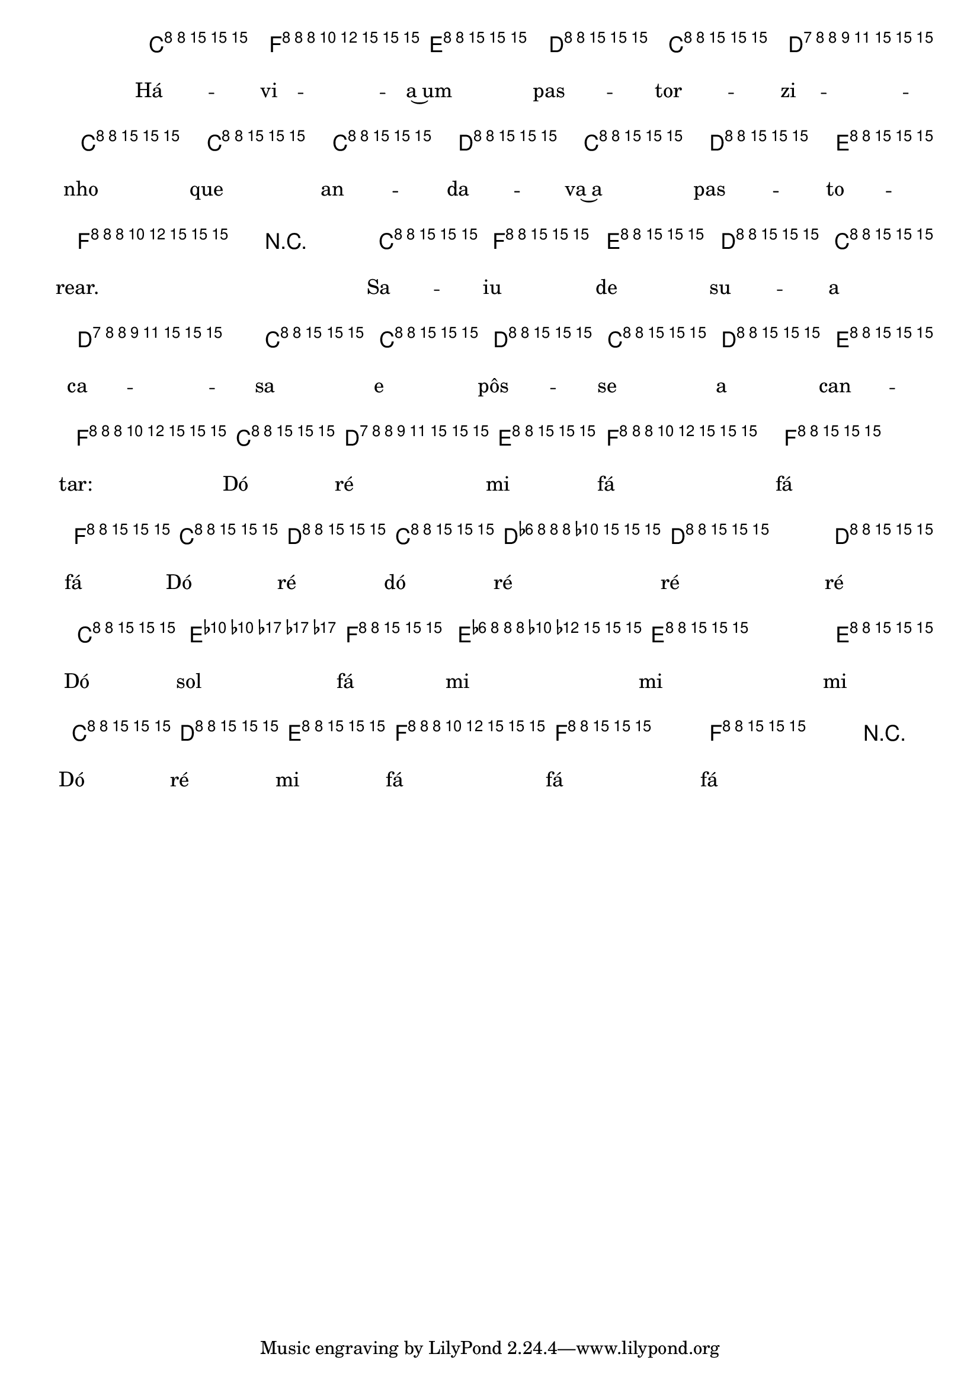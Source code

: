 %% -*- coding: utf-8 -*-
\version "2.16.0"

%%\header { texidoc="O Pastorzinho"}
\transpose c bes, {
<<
  \chords {
    s8
    g2 
    d s
    g s 
    d s
    g4 d
    g2 s
    c s
    d:7 s
    g
    s4.
  }
  \relative c'' {

    \override Staff.TimeSignature #'style = #'()
    \time 2/4 
    \override Score.BarNumber #'transparent = ##t
    \override Score.RehearsalMark #'font-size = #-2
    \key g \major
    \partial 8

    <<
      %% CAVAQUINHO - BANJO
      \tag #'cv {
        d8\f^\markup {\italic {\bold "Allegro"}}
        g fis e d 
        e d d d
        e d e fis 
        g4 r8 d
        g fis e d 
        e4 d8 d
        e d e fis 
        g d e fis
        g4 g
        g8 d e d
        e4 e
        e8 d a' g
        fis4 fis
        fis8 d e fis
        g4 g
        g4 r8
      }

      %% BANDOLIM
      \tag #'bd {
        d8\f^\markup {\italic {\bold "Allegro"}}
        g fis e d 
        e d d d
        e d e fis 
        g4 r8 d
        g fis e d 
        e4 d8 d
        e d e fis 
        g d e fis
        g4 g
        g8 d e d
        e4 e
        e8 d a' g
        fis4 fis
        fis8 d e fis
        g4 g
        g4 r8
      }

      %% VIOLA
      \tag #'va {
        d8\f^\markup {\italic {\bold "Allegro"}}
        g fis e d 
        e d d d
        e d e fis 
        g4 r8 d
        g fis e d 
        e4 d8 d
        e d e fis 
        g d e fis
        g4 g
        g8 d e d
        e4 e
        e8 d a' g
        fis4 fis
        fis8 d e fis
        g4 g
        g4 r8
      }

      %% VIOLÃO TENOR
      \tag #'vt {
        \clef "G_8"
        d,8\f^\markup {\italic {\bold "Allegro"}}
        g fis e d 
        e d d d
        e d e fis 
        g4 r8 d
        g fis e d 
        e4 d8 d
        e d e fis 
        g d e fis
        g4 g
        g8 d e d
        e4 e
        e8 d a' g
        fis4 fis
        fis8 d e fis
        g4 g
        g4 r8
      }

      %% VIOLÃO
      \tag #'vi {
        \clef "G_8"
        d8\f^\markup {\italic {\bold "Allegro"}}
        g fis e d 
        e d d d
        e d e fis 
        g4 r8 d
        g fis e d 
        e4 d8 d
        e d e fis 
        g d e fis
        g4 g
        g8 d e d
        e4 e
        e8 d a' g
        fis4 fis
        fis8 d e fis
        g4 g
        g4 r8
      }

      %% BAIXO - BAIXOLÃO
      \tag #'bx {
        \clef bass
        d,8\f^\markup {\italic {\bold "Allegro"}}
        g fis e d 
        e d d d
        e d e fis 
        g4 r8 d
        g fis e d 
        e4 d8 d
        e d e fis 
        g d e fis
        g4 g
        g8 d e d
        e4 e
        e8 d fis g
        fis4 fis
        fis8 d e fis
        g4 g
        g4 r8
      }


      %% END DOCUMENT
      \context Lyrics = mainlyrics \lyricmode {
        Há8 -- vi -- a~um pas -- tor -- zi -- nho que an -- da -- va~a pas -- to -- rear.4 \skip 8
        Sa8 -- iu de su -- a ca4 -- sa8 e pôs -- se a can -- tar:
        Dó ré mi fá4 fá fá8
        Dó ré dó ré4 ré ré8
        Dó sol fá mi4 mi mi8
        Dó ré mi fá4 fá fá
      }
    >>

    \bar "|."
  }
>>
}